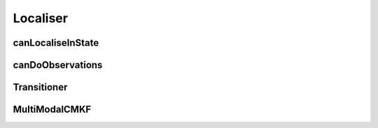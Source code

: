 #########
Localiser
#########

******************
canLocaliseInState
******************


*****************
canDoObservations
*****************



************
Transitioner
************


**************
MultiModalCMKF
**************
